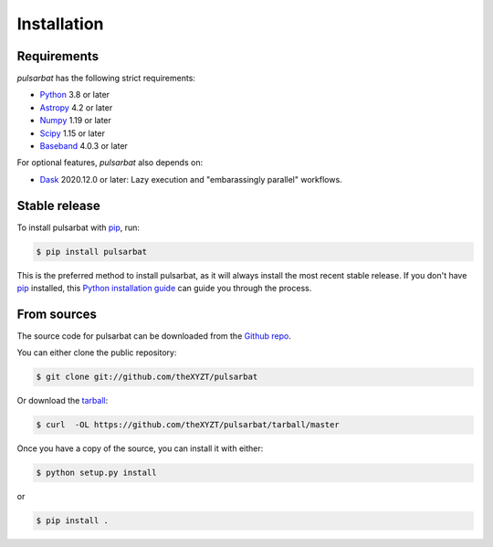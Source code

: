 .. highlight:: shell

============
Installation
============

Requirements
------------

`pulsarbat` has the following strict requirements:

- `Python <https://www.python.org/>`_ 3.8 or later
- `Astropy <https://www.astropy.org/>`_ 4.2 or later
- `Numpy <https://www.numpy.org/>`_ 1.19 or later
- `Scipy <https://scipy.org/>`_ 1.15 or later
- `Baseband <https://baseband.readthedocs.io/>`_ 4.0.3 or later

For optional features, `pulsarbat` also depends on:

- `Dask <https://dask.org/>`_ 2020.12.0 or later: Lazy execution and
  "embarassingly parallel" workflows.


Stable release
--------------

To install pulsarbat with `pip`_, run:

.. code-block:: console

    $ pip install pulsarbat

This is the preferred method to install pulsarbat, as it will always
install the most recent stable release. If you don't have `pip`_
installed, this `Python installation guide`_ can guide you through the
process.

.. _pip: https://pip.pypa.io
.. _Python installation guide: http://docs.python-guide.org/en/latest/starting/installation/


From sources
------------

The source code for pulsarbat can be downloaded from the `Github repo`_.

You can either clone the public repository:

.. code-block:: console

    $ git clone git://github.com/theXYZT/pulsarbat

Or download the `tarball`_:

.. code-block:: console

    $ curl  -OL https://github.com/theXYZT/pulsarbat/tarball/master

Once you have a copy of the source, you can install it with either:

.. code-block:: console

    $ python setup.py install

or

.. code-block:: console

    $ pip install .


.. _Github repo: https://github.com/theXYZT/pulsarbat
.. _tarball: https://github.com/theXYZT/pulsarbat/tarball/master
